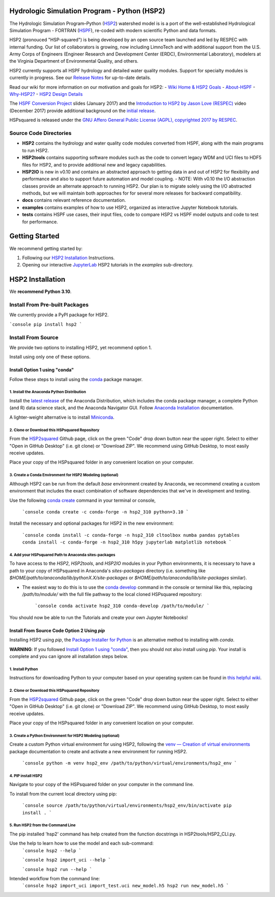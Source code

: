Hydrologic Simulation Program - Python (HSP2)
=============================================

The Hydrologic Simulation Program–Python (HSP2_) watershed model is is a port
of the well-established Hydrological Simulation Program - FORTRAN (HSPF_),
re-coded with modern scientific Python and data formats.

HSP2 (pronouced "HSP-squared") is being developed by an open source team
launched and led by RESPEC with internal funding. Our list of collaborators is
growing, now including LimnoTech and with additional support from the U.S. Army
Corps of Engineers (Engineer Research and Development Center (ERDC),
Environmental Laboratory), modelers at the Virginia Department of Environmental
Quality, and others.

HSP2 currently supports all HSPF hydrology and detailed water quality modules.
Support for specialty modules is currently in progress. See our `Release
Notes`_ for up-to-date details.

Read our wiki for more information on our motivation and goals for HSP2:
- `Wiki Home & HSP2 Goals <https://github.com/respec/HSPsquared/wiki>`_
- `About-HSPF <https://github.com/respec/HSPsquared/wiki/About-HSPF>`_
- `Why-HSP2? <https://github.com/respec/HSPsquared/wiki/Why-HSP2%3F>`_
- `HSP2 Design Details <https://github.com/respec/HSPsquared/wiki/HSP2_Design_Details>`_

The `HSPF Conversion Project`_ slides (January 2017) and the `Introduction to
HSP2 by Jason Love (RESPEC)`_ video (December 2017) provide additional
background on the `initial release`_.

HSPsquared is released under the `GNU Affero General Public License (AGPL),
copyrighted 2017 by RESPEC`_.

Source Code Directories
-----------------------

- **HSP2** contains the hydrology and water quality code modules converted from
  HSPF, along with the main programs to run HSP2.

- **HSP2tools** contains supporting software modules such as the code to
  convert legacy WDM and UCI files to HDF5 files for HSP2, and to provide
  additional new and legacy capabilities.

- **HSP2IO** is new in v0.10 and contains an abstracted approach to getting
  data in and out of HSP2 for flexibility and performance and also to support
  future automation and model coupling. - NOTE: With v0.10 the I/O abstraction
  classes provide an alternate approach to running HSP2. Our plan is to migrate
  solely using the I/O abstracted methods, but we will maintain both approaches
  for for several more releases for backward compatibility. 

- **docs** contains relevant reference documentation.

- **examples** contains examples of how to use HSP2, organized as interactive
  Jupyter Notebook tutorials.

- **tests** contains HSPF use cases, their input files, code to compare HSP2 vs
  HSPF model outputs and code to test for performance.

Getting Started
===============
We recommend getting started by:

1. Following our `HSP2 Installation`_ Instructions.

2. Opening our interactive JupyterLab_ HSP2 tutorials in the `examples`
   sub-directory.

HSP2 Installation
=================
We **recommend Python 3.10**. 

Install From Pre-built Packages
-------------------------------

We currently provide a PyPI package for HSP2.

```console
pip install hsp2
```

Install From Source
-------------------
We provide two options to installing HSP2, yet recommend option 1.

Install using only one of these options.

Install Option 1 using "conda"
~~~~~~~~~~~~~~~~~~~~~~~~~~~~~~
Follow these steps to install using the conda_ package manager.

1. Install the Anaconda Python Distribution
+++++++++++++++++++++++++++++++++++++++++++
Install the `latest release`_ of the Anaconda Distribution, which includes the
conda package manager, a complete Python (and R) data science stack, and the
Anaconda Navigator GUI.  Follow `Anaconda Installation`_ documentation.

A lighter-weight alternative is to install Miniconda_.

2. Clone or Download this HSPsquared Repository
+++++++++++++++++++++++++++++++++++++++++++++++
From the HSP2squared_ Github page, click on the green "Code" drop down button
near the upper right. Select to either "Open in GitHub Desktop" (i.e. git
clone) or "Download ZIP". We recommend using GitHub Desktop, to most easily
receive updates.

Place your copy of the HSPsquared folder in any convenient location on your
computer.

3. Create a Conda Environment for HSP2 Modeling (optional)
++++++++++++++++++++++++++++++++++++++++++++++++++++++++++
Although HSP2 can be run from the default `base` environment created by
Anaconda, we recommend creating a custom environment that includes the exact
combination of software dependencies that we've in development and testing.

Use the following `conda create`_ command in your terminal or console,

    ```console
    conda create -c conda-forge -n hsp2_310 python=3.10 
    ```

Install the necessary and optional packages for HSP2 in the new environment:

    ```console
    conda install -c conda-forge -n hsp2_310 cltoolbox numba pandas pytables
    conda install -c conda-forge -n hsp2_310 h5py jupyterlab matplotlib notebook
    ```

4. Add your HSPsquared Path to Anaconda sites-packages
++++++++++++++++++++++++++++++++++++++++++++++++++++++
To have access to the `HSP2`, `HSP2tools`, and `HSP2IO` modules in your Python
environments, it is necessary to have a path to your copy of HSPsquared in
Anaconda's `sites-packages` directory (i.e. something like
`$HOME/path/to/anaconda/lib/pythonX.X/site-packages` or
`$HOME/path/to/anaconda/lib/site-packages` similar).

- The easiest way to do this is to use the `conda develop`_ command in the
  console or terminal like this, replacing `/path/to/module/` with the full
  file pathway to the local cloned HSPsquared repository:

    ```console
    conda activate hsp2_310
    conda-develop /path/to/module/
    ```

You should now be able to run the Tutorials and create your own Jupyter
Notebooks!

Install From Source Code Option 2 Using `pip`
~~~~~~~~~~~~~~~~~~~~~~~~~~~~~~~~~~~~~~~~~~~~~
Installing HSP2 using `pip`, the `Package Installer for Python`_
is an alternative method to installing with `conda`. 

**WARNING**: If you followed `Install Option 1 using "conda"`_, then you should
not also install using `pip`. Your install is complete and you can ignore all
installation steps below.

1. Install Python
+++++++++++++++++
Instructions for downloading Python to your computer based on your operating
system can be found in `this helpful wiki`_.

2. Clone or Download this HSPsquared Repository
+++++++++++++++++++++++++++++++++++++++++++++++
From the HSP2squared_ Github page, click on the green "Code" drop down button
near the upper right. Select to either "Open in GitHub Desktop" (i.e. git
clone) or "Download ZIP". We recommend using GitHub Desktop, to most easily
receive updates.

Place your copy of the HSPsquared folder in any convenient location on your
computer.

3. Create a Python Environment for HSP2 Modeling (optional)
+++++++++++++++++++++++++++++++++++++++++++++++++++++++++++
Create a custom Python virtual environment for using HSP2, following the `venv
— Creation of virtual environments`_ package documentation to create and
activate a new environment for running HSP2. 

    ```console
    python -m venv hsp2_env /path/to/python/virtual/environments/hsp2_env
    ```

4. PIP install HSP2 
+++++++++++++++++++
Navigate to your copy of the HSPsquared folder on your computer in the command
line.

To install from the current local directory using pip:

    ```console
    source /path/to/python/virtual/environments/hsp2_env/bin/activate
    pip install .
    ```

5. Run HSP2 from the Command Line
+++++++++++++++++++++++++++++++++
The pip installed 'hsp2' command has help created from the function docstrings
in HSP2tools/HSP2_CLI.py.

Use the help to learn how to use the model and each sub-command:
    ```console
    hsp2 --help
    ```
    
    ```console
    hsp2 import_uci --help
    ```
    
    ```console
    hsp2 run --help
    ```

Intended workflow from the command line:
    ```console
    hsp2 import_uci import_test.uci new_model.h5
    hsp2 run new_model.h5
    ```

.. _HSP2: https://github.com/respec/HSPsquared
.. _HSPF: https://www.epa.gov/ceam/hydrological-simulation-program-fortran-hspf
.. _`Release Notes`: https://github.com/respec/HSPsquared/releases
.. _`HSPF Conversion Project`: https://github.com/respec/HSPsquared/blob/archivePy2/Why%20HSP2%20(EAA).pdf
.. _`Introduction to HSP2 by Jason Love (RESPEC)`: https://www.youtube.com/watch?v=aeLScKsP1Wk
.. _`initial release`: https://github.com/respec/HSPsquared/releases/tag/0.7.7
.. _`GNU Affero General Public License (AGPL), copyrighted 2017 by RESPEC`: https://github.com/respec/HSPsquared/blob/master/LICENSE 
.. _JupyterLab: https://jupyterlab.readthedocs.io/en/stable/
.. _conda: https://docs.conda.io/en/latest/
.. _`latest release`: https://docs.anaconda.com/anaconda/reference/release-notes/
.. _`Anaconda Installation`: https://docs.anaconda.com/anaconda/install/
.. _Miniconda: https://docs.conda.io/en/latest/miniconda.html
.. _HSP2squared: https://github.com/respec/HSPsquared
.. _`conda create`: https://docs.conda.io/projects/conda/en/latest/user-guide/getting-started.html#managing-environments
.. _`conda develop`: https://docs.conda.io/projects/conda-build/en/latest/resources/commands/conda-develop.html
.. _`Package Installer for Python`: https://packaging.python.org/en/latest/guides/tool-recommendations/
.. _`this helpful wiki`: https://wiki.python.org/moin/BeginnersGuide/Download
.. _`venv — Creation of virtual environments`: https://docs.python.org/3.9/library/venv.html
